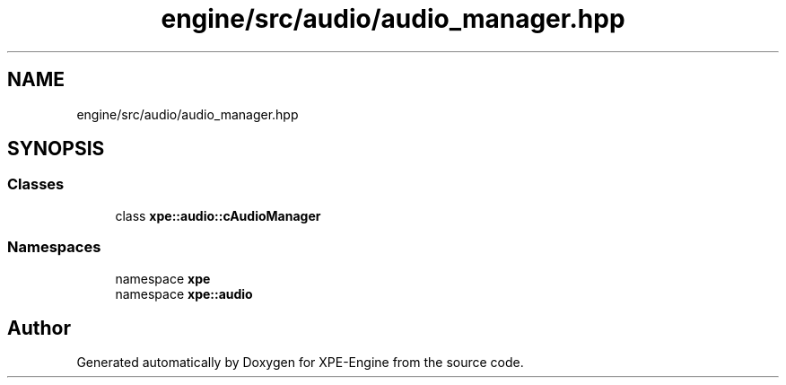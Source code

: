 .TH "engine/src/audio/audio_manager.hpp" 3 "Version 0.1" "XPE-Engine" \" -*- nroff -*-
.ad l
.nh
.SH NAME
engine/src/audio/audio_manager.hpp
.SH SYNOPSIS
.br
.PP
.SS "Classes"

.in +1c
.ti -1c
.RI "class \fBxpe::audio::cAudioManager\fP"
.br
.in -1c
.SS "Namespaces"

.in +1c
.ti -1c
.RI "namespace \fBxpe\fP"
.br
.ti -1c
.RI "namespace \fBxpe::audio\fP"
.br
.in -1c
.SH "Author"
.PP 
Generated automatically by Doxygen for XPE-Engine from the source code\&.
